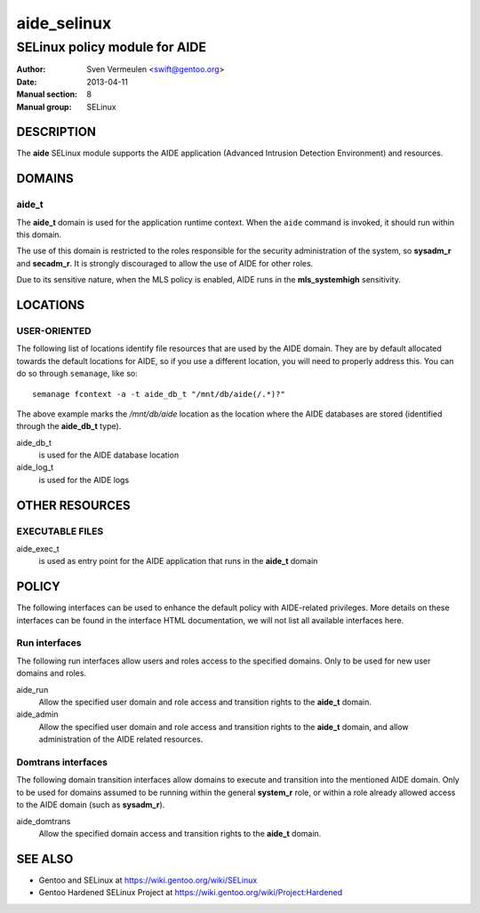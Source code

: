 =================
 aide_selinux
=================

------------------------------
SELinux policy module for AIDE
------------------------------

:Author:        Sven Vermeulen <swift@gentoo.org>
:Date:          2013-04-11
:Manual section:        8
:Manual group:          SELinux

DESCRIPTION
===========

The **aide** SELinux module supports the AIDE application (Advanced Intrusion
Detection Environment) and resources.

DOMAINS
=======

aide_t
------

The **aide_t** domain is used for the application runtime context. When the
``aide`` command is invoked, it should run within this domain.

The use of this domain is restricted to the roles responsible for the security
administration of the system, so **sysadm_r** and **secadm_r**. It is strongly
discouraged to allow the use of AIDE for other roles.

Due to its sensitive nature, when the MLS policy is enabled, AIDE runs in the
**mls_systemhigh** sensitivity.

LOCATIONS
=========

USER-ORIENTED
-------------

The following list of locations identify file resources that are used by the
AIDE domain. They are by default allocated towards the default locations for
AIDE, so if you use a different location, you will need to properly address
this. You can do so through ``semanage``, like so::

  semanage fcontext -a -t aide_db_t "/mnt/db/aide(/.*)?"

The above example marks the */mnt/db/aide* location as the location where
the AIDE databases are stored (identified through the **aide_db_t** type).

aide_db_t
  is used for the AIDE database location

aide_log_t
  is used for the AIDE logs

OTHER RESOURCES
===============

EXECUTABLE FILES
----------------

aide_exec_t
  is used as entry point for the AIDE application that runs in the **aide_t**
  domain

POLICY
======

The following interfaces can be used to enhance the default policy with
AIDE-related privileges. More details on these interfaces can be found in the
interface HTML documentation, we will not list all available interfaces here.

Run interfaces
--------------

The following run interfaces allow users and roles access to the specified
domains. Only to be used for new user domains and roles.

aide_run
  Allow the specified user domain and role access and transition rights to the
  **aide_t** domain.

aide_admin
  Allow the specified user domain and role access and transition rights to the
  **aide_t** domain, and allow administration of the AIDE related resources.

Domtrans interfaces
-------------------

The following domain transition interfaces allow domains to execute and
transition into the mentioned AIDE domain. Only to be used for domains
assumed to be running within the general **system_r** role, or within a role
already allowed access to the AIDE domain (such as **sysadm_r**).

aide_domtrans
  Allow the specified domain access and transition rights to the **aide_t**
  domain.

SEE ALSO
========

* Gentoo and SELinux at
  https://wiki.gentoo.org/wiki/SELinux
* Gentoo Hardened SELinux Project at
  https://wiki.gentoo.org/wiki/Project:Hardened

